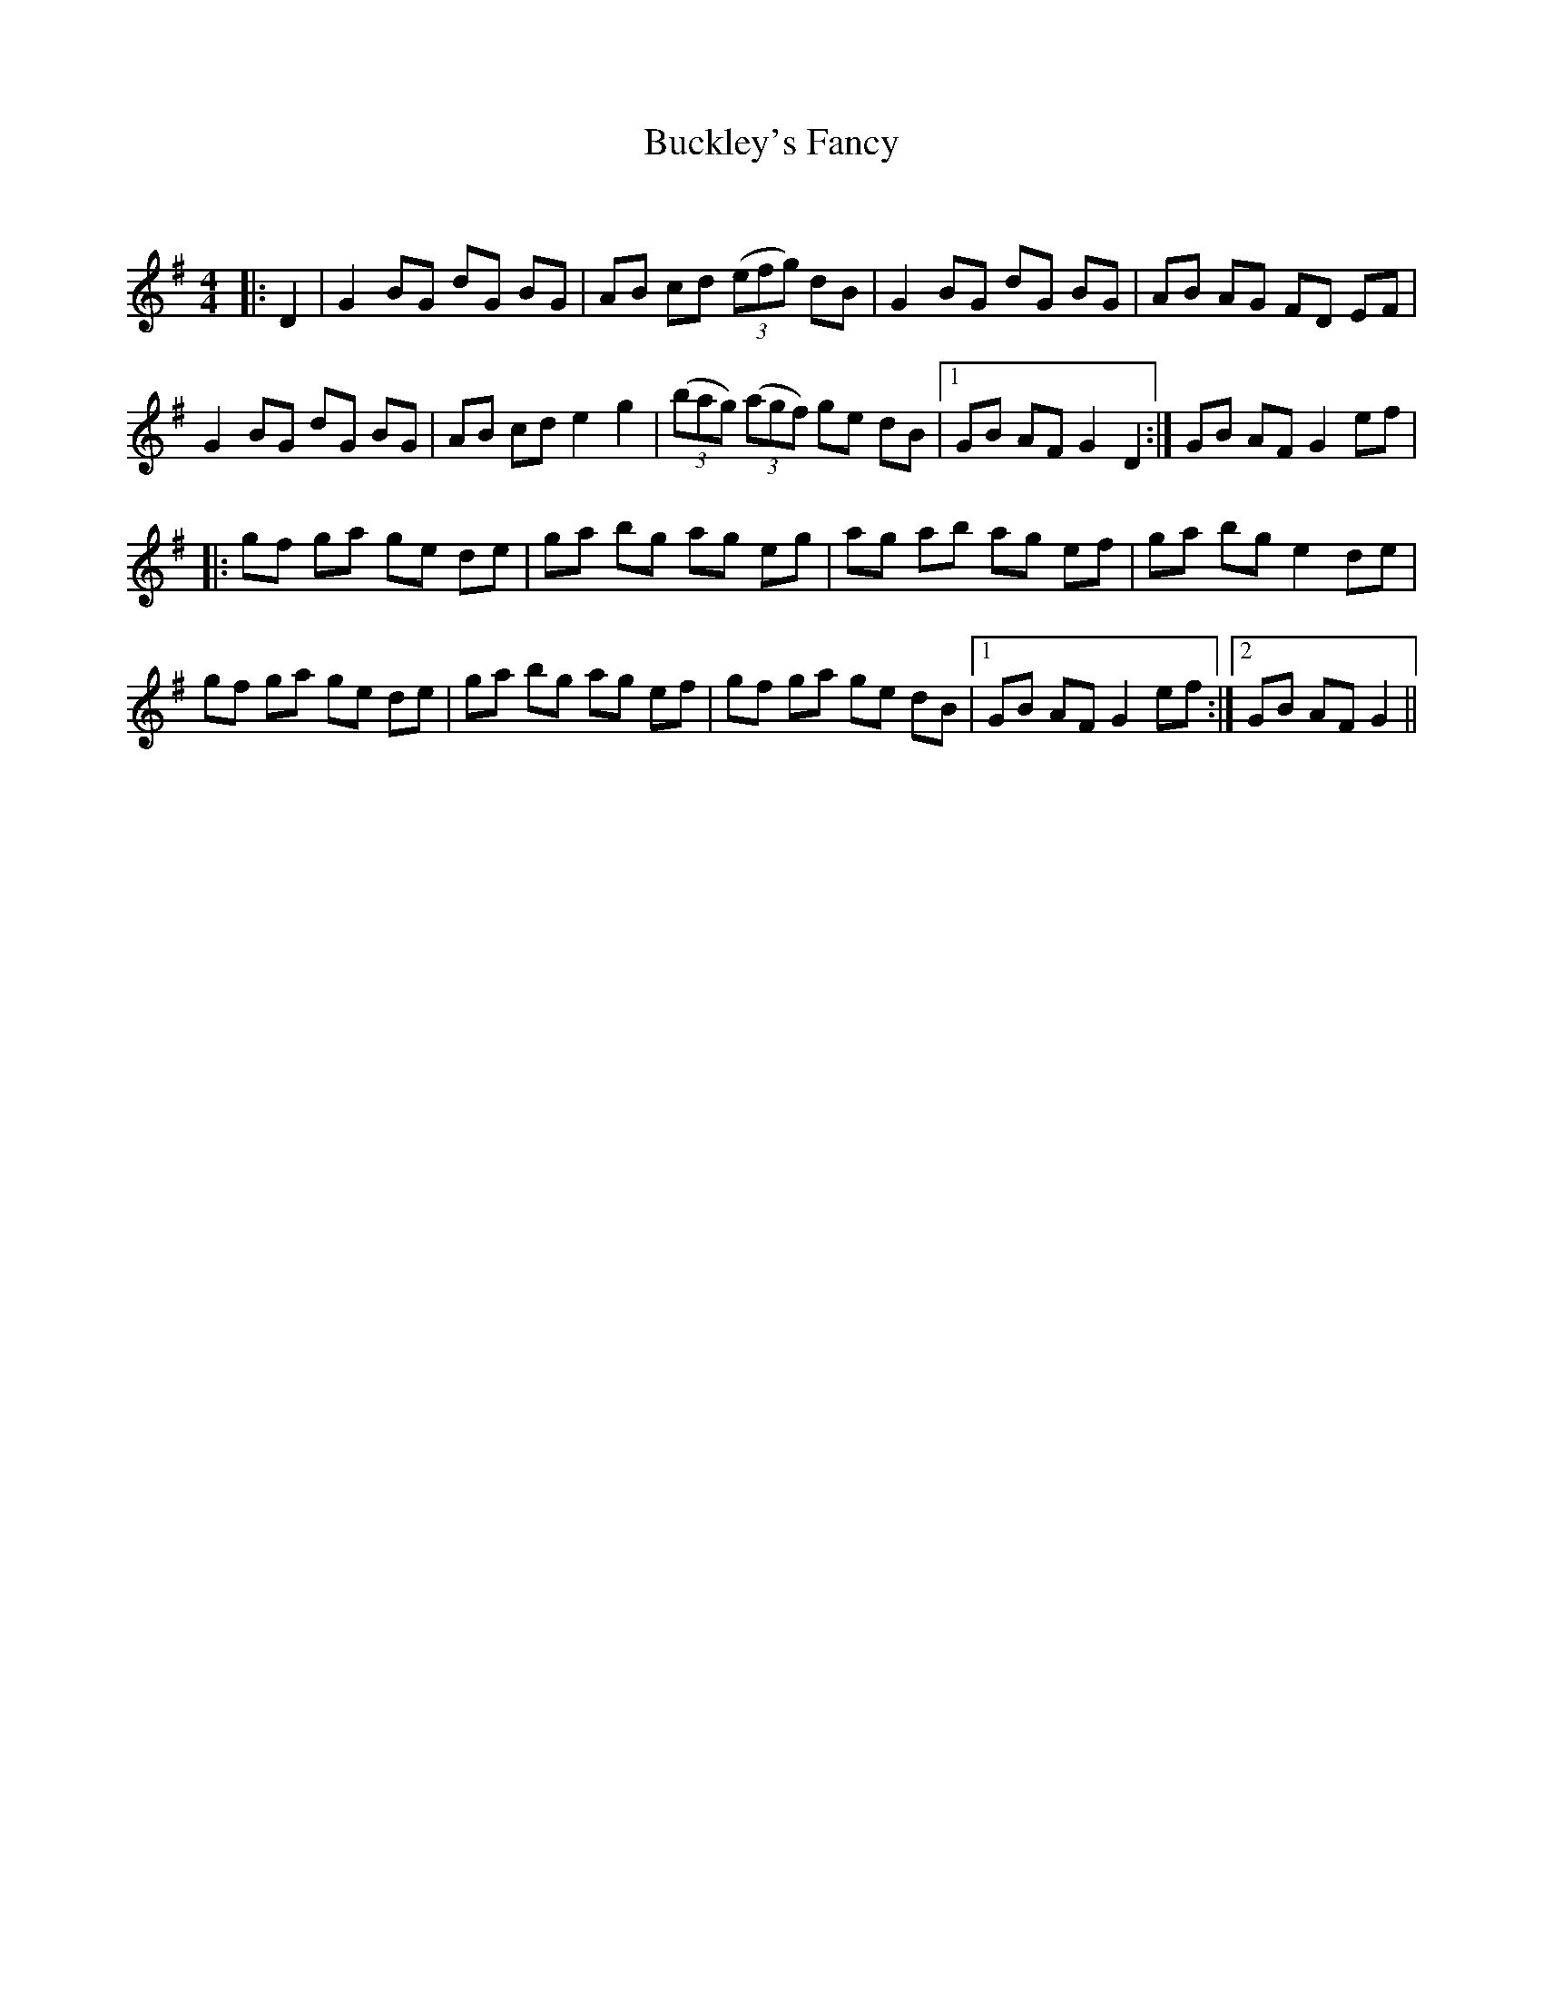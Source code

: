 X:1
T: Buckley's Fancy
C:
R:Reel
Q: 232
K:G
M:4/4
L:1/8
|:D2|G2 BG dG BG|AB cd ((3efg) dB|G2 BG dG BG|AB AG FD EF|
G2 BG dG BG|AB cd e2 g2|((3bag) ((3agf) ge dB|1GB AF G2 D2:|GB AF G2 ef|
|:gf ga ge de|ga bg ag eg|ag ab ag ef|ga bg e2 de|
gf ga ge de|ga bg ag ef|gf ga ge dB|1GB AF G2 ef:|2GB AF G2||
